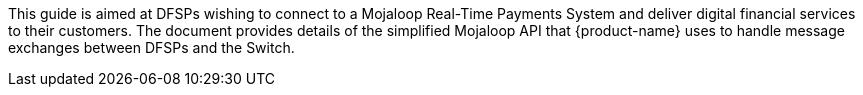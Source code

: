 This guide is aimed at DFSPs wishing to connect to a Mojaloop Real-Time Payments System and deliver digital financial services to their customers. The document provides details of the simplified Mojaloop API that {product-name} uses to handle message exchanges between DFSPs and the Switch.